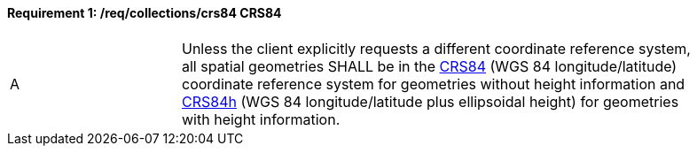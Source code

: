 [[req_collections_crs84]]
==== *Requirement {counter:req-id}: /req/collections/crs84* CRS84
[width="90%",cols="2,6a"]
|===
^|A |Unless the client explicitly requests a different coordinate reference system, all spatial geometries SHALL be in the  http://www.opengis.net/def/crs/OGC/1.3/CRS84[CRS84] (WGS 84 longitude/latitude) coordinate reference system for geometries without height information and http://www.opengis.net/def/crs/OGC/0/CRS84h[CRS84h] (WGS 84 longitude/latitude plus ellipsoidal height) for geometries with height information.
|===
